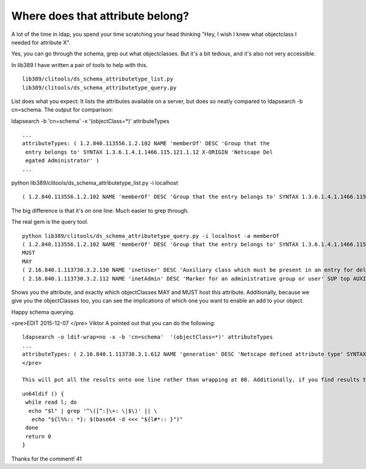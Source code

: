 Where does that attribute belong? 
==================================
A lot of the time in ldap, you spend your time scratching your head thinking "Hey, I wish I knew what objectclass I needed for attribute X".

Yes, you can go through the schema, grep out what objectclasses. But it's a bit tedious, and it's also not very accessible.

In lib389 I have written a pair of tools to help with this.

::
    
    lib389/clitools/ds_schema_attributetype_list.py
    lib389/clitools/ds_schema_attributetype_query.py
    

List does what you expect: It lists the attributes available on a server, but does so neatly compared to ldapsearch -b cn=schema. The output for comparison:

ldapsearch -b 'cn=schema' -x '(objectClass=*)' attributeTypes 
::
    
    ...
    attributeTypes: ( 1.2.840.113556.1.2.102 NAME 'memberOf' DESC 'Group that the 
     entry belongs to' SYNTAX 1.3.6.1.4.1.1466.115.121.1.12 X-ORIGIN 'Netscape Del
     egated Administrator' )
    ...
    

python lib389/clitools/ds_schema_attributetype_list.py -i localhost
::
    
    ( 1.2.840.113556.1.2.102 NAME 'memberOf' DESC 'Group that the entry belongs to' SYNTAX 1.3.6.1.4.1.1466.115.121.1.12 X-ORIGIN 'Netscape Delegated Administrator' )
    

The big difference is that it's on one line: Much easier to grep through.

The real gem is the query tool. 

::
    
    python lib389/clitools/ds_schema_attributetype_query.py -i localhost -a memberOf
    ( 1.2.840.113556.1.2.102 NAME 'memberOf' DESC 'Group that the entry belongs to' SYNTAX 1.3.6.1.4.1.1466.115.121.1.12 X-ORIGIN 'Netscape Delegated Administrator' )
    MUST
    MAY
    ( 2.16.840.1.113730.3.2.130 NAME 'inetUser' DESC 'Auxiliary class which must be present in an entry for delivery of subscriber services' SUP top AUXILIARY MAY ( uid $ inetUserStatus $ inetUserHttpURL $ userPassword $ memberOf ) )
    ( 2.16.840.1.113730.3.2.112 NAME 'inetAdmin' DESC 'Marker for an administrative group or user' SUP top AUXILIARY MAY ( aci $ memberOf $ adminRole ) )
    

Shows you the attribute, and exactly which objectClasses MAY and MUST host this attribute. Additionally, because we give you the objectClasses too, you can see the implications of which one you want to enable an add to your object.

Happy schema querying.

<pre>EDIT 2015-12-07 </pre> Viktor A pointed out that you can do the following:

::
    
    ldapsearch -o ldif-wrap=no -x -b 'cn=schema'  '(objectClass=*)' attributeTypes
    ...
    attributeTypes: ( 2.16.840.1.113730.3.1.612 NAME 'generation' DESC 'Netscape defined attribute type' SYNTAX 1.3.6.1.4.1.1466.115.121.1.26 X-ORIGIN 'Netscape Directory Server' )
    </pre> 
    
    This will put all the results onto one line rather than wrapping at 80. Additionally, if you find results that are base64ed:
    
::
    
    un64ldif () {
     while read l; do
      echo "$l" | grep '^\([^:]\+: \|$\)' || \
       echo "${l%%:: *}: $(base64 -d <<< "${l#*:: }")"
     done
     return 0
    }
    

Thanks for the comment!
41
